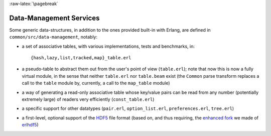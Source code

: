 

:raw-latex:`\pagebreak`


Data-Management Services
========================

Some generic data-structures, in addition to the ones provided built-in with Erlang, are defined in ``common/src/data-management``, notably:

- a set of associative tables, with various implementations, tests and benchmarks, in::

  {hash,lazy,list,tracked,map}_table.erl

- a pseudo-table to abstract them out from the user's point of view (``table.erl``); note that now this is now a fully virtual module, in the sense that neither ``table.erl`` nor ``table.beam`` exist (the ``Common`` parse transform replaces a call to the ``table`` module by, currently, a call to the ``map_table`` module)
- a way of generating a read-only associative table whose key/value pairs can be read from any number (potentially extremely large) of readers very efficiently (``const_table.erl``)
- a specific support for other datatypes (``pair.erl``, ``option_list.erl``, ``preferences.erl``, ``tree.erl``)
- a first-level, optional support of the `HDF5 <https://www.hdfgroup.org/HDF5/>`_ file format (based on, and thus requiring, the `enhanced fork <https://github.com/Olivier-Boudeville-EDF/erlhdf5>`_ we made of `erlhdf5 <https://github.com/RomanShestakov/erlhdf5>`_)
